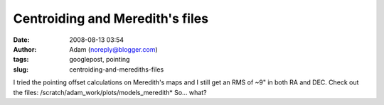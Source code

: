 Centroiding and Meredith's files
################################
:date: 2008-08-13 03:54
:author: Adam (noreply@blogger.com)
:tags: googlepost, pointing
:slug: centroiding-and-merediths-files

I tried the pointing offset calculations on Meredith's maps and I still
get an RMS of ~9" in both RA and DEC. Check out the files:
/scratch/adam\_work/plots/models\_meredith\*
So... what?
